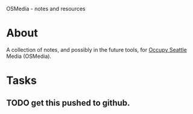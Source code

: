 OSMedia - notes and resources

* About

A collection of notes, and possibly in the future tools, for [[http://occupyseattle.org/][Occupy
Seattle]] Media (OSMedia).

* Tasks

** TODO get this pushed to github.
